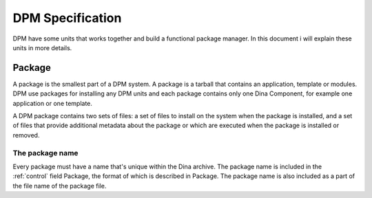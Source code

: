 DPM Specification
=================
DPM have some units that works together and build a functional package manager. In this document i will explain these units in more details.

Package
-------
A package is the smallest part of a DPM system. A package is a tarball that contains an application, template or modules. DPM use packages for installing
any DPM units and each package contains only one Dina Component, for example one application or one template.

A DPM package contains two sets of files: a set of files to install on the system when the package is installed, and a set of files that provide additional metadata
about the package or which are executed when the package is installed or removed. 

The package name
^^^^^^^^^^^^^^^^
Every package must have a name that's unique within the Dina archive.
The package name is included in the :ref:`control` field Package, the format of which is described in Package. The package name is also included as a part of the file name of the package file. 


